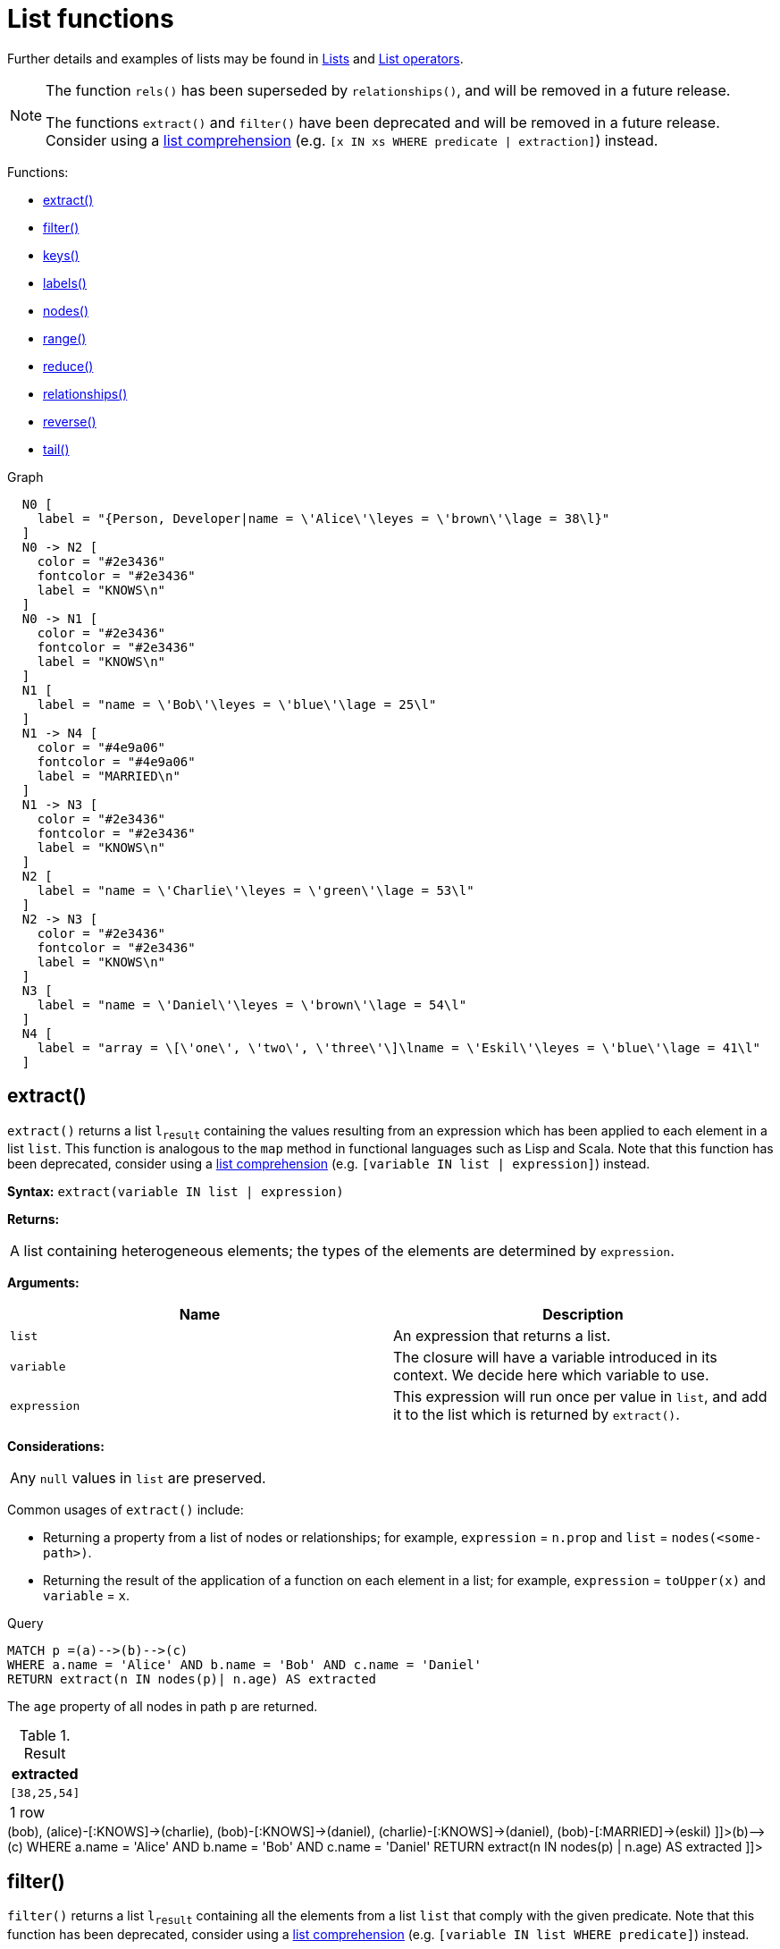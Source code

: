 [[query-functions-list]]
= List functions
:description: List functions return lists of things -- nodes in a path, and so on. 

Further details and examples of lists may be found in xref:syntax/lists.adoc[Lists] and xref:syntax/operators.adoc#query-operators-list[List operators].

[NOTE]
====
The function `rels()` has been superseded by `relationships()`, and will be removed in a future release.

The functions `extract()` and `filter()` have been deprecated and will be removed in a future release. Consider using a xref:syntax/lists.adoc#cypher-list-comprehension[list comprehension] (e.g. `[x IN xs WHERE predicate | extraction]`) instead.


====

Functions:

* xref:functions/list.adoc#functions-extract[extract()]
* xref:functions/list.adoc#functions-filter[filter()]
* xref:functions/list.adoc#functions-keys[keys()]
* xref:functions/list.adoc#functions-labels[labels()]
* xref:functions/list.adoc#functions-nodes[nodes()]
* xref:functions/list.adoc#functions-range[range()]
* xref:functions/list.adoc#functions-reduce[reduce()]
* xref:functions/list.adoc#functions-relationships[relationships()]
* xref:functions/list.adoc#functions-reverse-list[reverse()]
* xref:functions/list.adoc#functions-tail[tail()]

.Graph
["dot", "List functions-1.svg", "neoviz", ""]
----
  N0 [
    label = "{Person, Developer|name = \'Alice\'\leyes = \'brown\'\lage = 38\l}"
  ]
  N0 -> N2 [
    color = "#2e3436"
    fontcolor = "#2e3436"
    label = "KNOWS\n"
  ]
  N0 -> N1 [
    color = "#2e3436"
    fontcolor = "#2e3436"
    label = "KNOWS\n"
  ]
  N1 [
    label = "name = \'Bob\'\leyes = \'blue\'\lage = 25\l"
  ]
  N1 -> N4 [
    color = "#4e9a06"
    fontcolor = "#4e9a06"
    label = "MARRIED\n"
  ]
  N1 -> N3 [
    color = "#2e3436"
    fontcolor = "#2e3436"
    label = "KNOWS\n"
  ]
  N2 [
    label = "name = \'Charlie\'\leyes = \'green\'\lage = 53\l"
  ]
  N2 -> N3 [
    color = "#2e3436"
    fontcolor = "#2e3436"
    label = "KNOWS\n"
  ]
  N3 [
    label = "name = \'Daniel\'\leyes = \'brown\'\lage = 54\l"
  ]
  N4 [
    label = "array = \[\'one\', \'two\', \'three\'\]\lname = \'Eskil\'\leyes = \'blue\'\lage = 41\l"
  ]

----
 

[role=deprecated]

[[functions-extract]]
== extract()

`extract()` returns a list `l~result~` containing the values resulting from an expression which has been applied to each element in a list `list`.
This function is analogous to the `map` method in functional languages such as Lisp and Scala. Note that this function has been deprecated, consider using a xref:syntax/lists.adoc#cypher-list-comprehension[list comprehension] (e.g. `[variable IN list | expression]`) instead.

*Syntax:* `extract(variable IN list | expression)`

*Returns:*
|===
|
A list containing heterogeneous elements; the types of the elements are determined by `expression`.
|===


*Arguments:*
[options="header"]
|===
| Name | Description
| `list` | An expression that returns a list.
| `variable` | The closure will have a variable introduced in its context. We decide here which variable to use.
| `expression` | This expression will run once per value in `list`, and add it to the list which is returned by `extract()`.
|===


*Considerations:*
|===
|Any `null` values in `list` are preserved.
|===


Common usages of `extract()` include:

* Returning a property from a list of nodes or relationships; for example, `expression` = `n.prop` and `list` = `nodes(<some-path>)`.
* Returning the result of the application of a function on each element in a list; for example, `expression` = `toUpper(x)` and `variable` = `x`.


.Query
[source, cypher]
----
MATCH p =(a)-->(b)-->(c)
WHERE a.name = 'Alice' AND b.name = 'Bob' AND c.name = 'Daniel'
RETURN extract(n IN nodes(p)| n.age) AS extracted
----

The `age` property of all nodes in path `p` are returned.

.Result
[role="queryresult",options="header,footer",cols="1*<m"]
|===
| +extracted+
| +[38,25,54]+
1+d|1 row
|===

ifndef::nonhtmloutput[]
[subs="none"]
++++
<formalpara role="cypherconsole">
<title>Try this query live</title>
<para><database><![CDATA[
CREATE (alice:Person:Developer {name:'Alice', age: 38, eyes: 'brown'}),
       (bob {name: 'Bob', age: 25, eyes: 'blue'}),
       (charlie {name: 'Charlie', age: 53, eyes: 'green'}),
       (daniel {name: 'Daniel', age: 54, eyes: 'brown'}),
       (eskil {name: 'Eskil', age: 41, eyes: 'blue', array: ['one', 'two', 'three']}),

       (alice)-[:KNOWS]->(bob),
       (alice)-[:KNOWS]->(charlie),
       (bob)-[:KNOWS]->(daniel),
       (charlie)-[:KNOWS]->(daniel),
       (bob)-[:MARRIED]->(eskil)

]]></database><command><![CDATA[
MATCH p = (a)-->(b)-->(c)
WHERE a.name = 'Alice' AND b.name = 'Bob' AND c.name = 'Daniel'
RETURN extract(n IN nodes(p) | n.age) AS extracted
]]></command></para></formalpara>
++++
endif::nonhtmloutput[]

[role=deprecated]

[[functions-filter]]
== filter()

`filter()` returns a list `l~result~` containing all the elements from a list `list` that comply with the given predicate. Note that this function has been deprecated, consider using a xref:syntax/lists.adoc#cypher-list-comprehension[list comprehension] (e.g. `[variable IN list WHERE predicate]`) instead.

*Syntax:* `filter(variable IN list WHERE predicate)`

*Returns:*
|===
|
A list containing heterogeneous elements; the types of the elements are determined by the elements in `list`.
|===


*Arguments:*
[options="header"]
|===
| Name | Description
| `list` | An expression that returns a list.
| `variable` | This is the variable that can be used from the predicate.
| `predicate` | A predicate that is tested against all elements in `list`.
|===


.Query
[source, cypher]
----
MATCH (a)
WHERE a.name = 'Eskil'
RETURN a.array, filter(x IN a.array WHERE size(x)= 3)
----

The property named `array` and a list of all values having size *'3'* are returned.

.Result
[role="queryresult",options="header,footer",cols="2*<m"]
|===
| +a.array+ | +filter(x IN a.array WHERE size(x)= 3)+
| +["one","two","three"]+ | +["one","two"]+
2+d|1 row
|===

ifndef::nonhtmloutput[]
[subs="none"]
++++
<formalpara role="cypherconsole">
<title>Try this query live</title>
<para><database><![CDATA[
CREATE (alice:Person:Developer {name:'Alice', age: 38, eyes: 'brown'}),
       (bob {name: 'Bob', age: 25, eyes: 'blue'}),
       (charlie {name: 'Charlie', age: 53, eyes: 'green'}),
       (daniel {name: 'Daniel', age: 54, eyes: 'brown'}),
       (eskil {name: 'Eskil', age: 41, eyes: 'blue', array: ['one', 'two', 'three']}),

       (alice)-[:KNOWS]->(bob),
       (alice)-[:KNOWS]->(charlie),
       (bob)-[:KNOWS]->(daniel),
       (charlie)-[:KNOWS]->(daniel),
       (bob)-[:MARRIED]->(eskil)

]]></database><command><![CDATA[
MATCH (a)
WHERE a.name = 'Eskil'
RETURN a.array, filter(x IN a.array WHERE size(x)= 3)
]]></command></para></formalpara>
++++
endif::nonhtmloutput[]

[[functions-keys]]
== keys()

`keys` returns a list containing the string representations for all the property names of a node, relationship, or map.

*Syntax:* `keys(expression)`

*Returns:*
|===
|
A list containing String elements.
|===


*Arguments:*
[options="header"]
|===
| Name | Description
| `expression` | An expression that returns a node, a relationship, or a map.
|===


*Considerations:*
|===
|`keys(null)` returns `null`.
|===


.Query
[source, cypher]
----
MATCH (a)
WHERE a.name = 'Alice'
RETURN keys(a)
----

A list containing the names of all the properties on the node bound to `a` is returned.

.Result
[role="queryresult",options="header,footer",cols="1*<m"]
|===
| +keys(a)+
| +["name","eyes","age"]+
1+d|1 row
|===

ifndef::nonhtmloutput[]
[subs="none"]
++++
<formalpara role="cypherconsole">
<title>Try this query live</title>
<para><database><![CDATA[
CREATE (alice:Person:Developer {name:'Alice', age: 38, eyes: 'brown'}),
       (bob {name: 'Bob', age: 25, eyes: 'blue'}),
       (charlie {name: 'Charlie', age: 53, eyes: 'green'}),
       (daniel {name: 'Daniel', age: 54, eyes: 'brown'}),
       (eskil {name: 'Eskil', age: 41, eyes: 'blue', array: ['one', 'two', 'three']}),

       (alice)-[:KNOWS]->(bob),
       (alice)-[:KNOWS]->(charlie),
       (bob)-[:KNOWS]->(daniel),
       (charlie)-[:KNOWS]->(daniel),
       (bob)-[:MARRIED]->(eskil)

]]></database><command><![CDATA[
MATCH (a) WHERE a.name = 'Alice'
RETURN keys(a)
]]></command></para></formalpara>
++++
endif::nonhtmloutput[]

[[functions-labels]]
== labels()

`labels` returns a list containing the string representations for all the labels of a node.

*Syntax:* `labels(node)`

*Returns:*
|===
|
A list containing String elements.
|===


*Arguments:*
[options="header"]
|===
| Name | Description
| `node` | An expression that returns a single node.
|===


*Considerations:*
|===
|`labels(null)` returns `null`.
|===


.Query
[source, cypher]
----
MATCH (a)
WHERE a.name = 'Alice'
RETURN labels(a)
----

A list containing all the labels of the node bound to `a` is returned.

.Result
[role="queryresult",options="header,footer",cols="1*<m"]
|===
| +labels(a)+
| +["Person","Developer"]+
1+d|1 row
|===

ifndef::nonhtmloutput[]
[subs="none"]
++++
<formalpara role="cypherconsole">
<title>Try this query live</title>
<para><database><![CDATA[
CREATE (alice:Person:Developer {name:'Alice', age: 38, eyes: 'brown'}),
       (bob {name: 'Bob', age: 25, eyes: 'blue'}),
       (charlie {name: 'Charlie', age: 53, eyes: 'green'}),
       (daniel {name: 'Daniel', age: 54, eyes: 'brown'}),
       (eskil {name: 'Eskil', age: 41, eyes: 'blue', array: ['one', 'two', 'three']}),

       (alice)-[:KNOWS]->(bob),
       (alice)-[:KNOWS]->(charlie),
       (bob)-[:KNOWS]->(daniel),
       (charlie)-[:KNOWS]->(daniel),
       (bob)-[:MARRIED]->(eskil)

]]></database><command><![CDATA[
MATCH (a) WHERE a.name = 'Alice'
RETURN labels(a)
]]></command></para></formalpara>
++++
endif::nonhtmloutput[]

[[functions-nodes]]
== nodes()

`nodes()` returns a list containing all the nodes in a path.

*Syntax:* `nodes(path)`

*Returns:*
|===
|
A list containing Node elements.
|===


*Arguments:*
[options="header"]
|===
| Name | Description
| `path` | An expression that returns a path.
|===


*Considerations:*
|===
|`nodes(null)` returns `null`.
|===


.Query
[source, cypher]
----
MATCH p =(a)-->(b)-->(c)
WHERE a.name = 'Alice' AND c.name = 'Eskil'
RETURN nodes(p)
----

A list containing all the nodes in the path `p` is returned.

.Result
[role="queryresult",options="header,footer",cols="1*<m"]
|===
| +nodes(p)+
| +[Node[0]{name:"Alice",eyes:"brown",age:38},Node[1]{name:"Bob",eyes:"blue",age:25},Node[4]{array:["one","two","three"],name:"Eskil",eyes:"blue",age:41}]+
1+d|1 row
|===

ifndef::nonhtmloutput[]
[subs="none"]
++++
<formalpara role="cypherconsole">
<title>Try this query live</title>
<para><database><![CDATA[
CREATE (alice:Person:Developer {name:'Alice', age: 38, eyes: 'brown'}),
       (bob {name: 'Bob', age: 25, eyes: 'blue'}),
       (charlie {name: 'Charlie', age: 53, eyes: 'green'}),
       (daniel {name: 'Daniel', age: 54, eyes: 'brown'}),
       (eskil {name: 'Eskil', age: 41, eyes: 'blue', array: ['one', 'two', 'three']}),

       (alice)-[:KNOWS]->(bob),
       (alice)-[:KNOWS]->(charlie),
       (bob)-[:KNOWS]->(daniel),
       (charlie)-[:KNOWS]->(daniel),
       (bob)-[:MARRIED]->(eskil)

]]></database><command><![CDATA[
MATCH p = (a)-->(b)-->(c)
WHERE a.name = 'Alice' AND c.name = 'Eskil'
RETURN nodes(p)
]]></command></para></formalpara>
++++
endif::nonhtmloutput[]

[[functions-range]]
== range()

`range()` returns a list comprising all integer values within a range bounded by a start value `start` and end value `end`, where the difference `step` between any two consecutive values is constant; i.e. an arithmetic progression.
The range is inclusive, and the arithmetic progression will therefore always contain `start` and -- depending on the values of `start`, `step` and `end` -- `end`.

*Syntax:* `range(start, end [, step])`

*Returns:*
|===
|
A list of Integer elements.
|===


*Arguments:*
[options="header"]
|===
| Name | Description
| `start` | An expression that returns an integer value.
| `end` | An expression that returns an integer value.
| `step` | A numeric expression defining the difference between any two consecutive values, with a default of `1`.
|===


.Query
[source, cypher]
----
RETURN range(0, 10), range(2, 18, 3)
----

Two lists of numbers in the given ranges are returned.

.Result
[role="queryresult",options="header,footer",cols="2*<m"]
|===
| +range(0, 10)+ | +range(2, 18, 3)+
| +[0,1,2,3,4,5,6,7,8,9,10]+ | +[2,5,8,11,14,17]+
2+d|1 row
|===

ifndef::nonhtmloutput[]
[subs="none"]
++++
<formalpara role="cypherconsole">
<title>Try this query live</title>
<para><database><![CDATA[
CREATE (alice:Person:Developer {name:'Alice', age: 38, eyes: 'brown'}),
       (bob {name: 'Bob', age: 25, eyes: 'blue'}),
       (charlie {name: 'Charlie', age: 53, eyes: 'green'}),
       (daniel {name: 'Daniel', age: 54, eyes: 'brown'}),
       (eskil {name: 'Eskil', age: 41, eyes: 'blue', array: ['one', 'two', 'three']}),

       (alice)-[:KNOWS]->(bob),
       (alice)-[:KNOWS]->(charlie),
       (bob)-[:KNOWS]->(daniel),
       (charlie)-[:KNOWS]->(daniel),
       (bob)-[:MARRIED]->(eskil)

]]></database><command><![CDATA[
RETURN range(0, 10), range(2, 18, 3)
]]></command></para></formalpara>
++++
endif::nonhtmloutput[]

[[functions-reduce]]
== reduce()

`reduce()` returns the value resulting from the application of an expression on each successive element in a list in conjunction with the result of the computation thus far.
           This function will iterate through each element `e` in the given list, run the expression on `e` -- taking into account the current partial result -- and store the new partial result in the accumulator.
           This function is analogous to the `fold` or `reduce` method in functional languages such as Lisp and Scala.

*Syntax:* `reduce(accumulator = initial, variable IN list | expression)`

*Returns:*
|===
|
The type of the value returned depends on the arguments provided, along with the semantics of `expression`.
|===


*Arguments:*
[options="header"]
|===
| Name | Description
| `accumulator` | A variable that will hold the result and the partial results as the list is iterated.
| `initial` | An expression that runs once to give a starting value to the accumulator.
| `list` | An expression that returns a list.
| `variable` | The closure will have a variable introduced in its context. We decide here which variable to use.
| `expression` | This expression will run once per value in the list, and produce the result value.
|===


.Query
[source, cypher]
----
MATCH p =(a)-->(b)-->(c)
WHERE a.name = 'Alice' AND b.name = 'Bob' AND c.name = 'Daniel'
RETURN reduce(totalAge = 0, n IN nodes(p)| totalAge + n.age) AS reduction
----

The `age` property of all nodes in the path are summed and returned as a single value.

.Result
[role="queryresult",options="header,footer",cols="1*<m"]
|===
| +reduction+
| +117+
1+d|1 row
|===

ifndef::nonhtmloutput[]
[subs="none"]
++++
<formalpara role="cypherconsole">
<title>Try this query live</title>
<para><database><![CDATA[
CREATE (alice:Person:Developer {name:'Alice', age: 38, eyes: 'brown'}),
       (bob {name: 'Bob', age: 25, eyes: 'blue'}),
       (charlie {name: 'Charlie', age: 53, eyes: 'green'}),
       (daniel {name: 'Daniel', age: 54, eyes: 'brown'}),
       (eskil {name: 'Eskil', age: 41, eyes: 'blue', array: ['one', 'two', 'three']}),

       (alice)-[:KNOWS]->(bob),
       (alice)-[:KNOWS]->(charlie),
       (bob)-[:KNOWS]->(daniel),
       (charlie)-[:KNOWS]->(daniel),
       (bob)-[:MARRIED]->(eskil)

]]></database><command><![CDATA[
MATCH p = (a)-->(b)-->(c)
WHERE a.name = 'Alice' AND b.name = 'Bob' AND c.name = 'Daniel'
RETURN reduce(totalAge = 0, n IN nodes(p) | totalAge + n.age) AS reduction
]]></command></para></formalpara>
++++
endif::nonhtmloutput[]

[[functions-relationships]]
== relationships()

`relationships()` returns a list containing all the relationships in a path.

*Syntax:* `relationships(path)`

*Returns:*
|===
|
A list containing Relationship elements.
|===


*Arguments:*
[options="header"]
|===
| Name | Description
| `path` | An expression that returns a path.
|===


*Considerations:*
|===
|`relationships(null)` returns `null`.
|===


.Query
[source, cypher]
----
MATCH p =(a)-->(b)-->(c)
WHERE a.name = 'Alice' AND c.name = 'Eskil'
RETURN relationships(p)
----

A list containing all the relationships in the path `p` is returned.

.Result
[role="queryresult",options="header,footer",cols="1*<m"]
|===
| +relationships(p)+
| +[:KNOWS[0]{},:MARRIED[4]{}]+
1+d|1 row
|===

ifndef::nonhtmloutput[]
[subs="none"]
++++
<formalpara role="cypherconsole">
<title>Try this query live</title>
<para><database><![CDATA[
CREATE (alice:Person:Developer {name:'Alice', age: 38, eyes: 'brown'}),
       (bob {name: 'Bob', age: 25, eyes: 'blue'}),
       (charlie {name: 'Charlie', age: 53, eyes: 'green'}),
       (daniel {name: 'Daniel', age: 54, eyes: 'brown'}),
       (eskil {name: 'Eskil', age: 41, eyes: 'blue', array: ['one', 'two', 'three']}),

       (alice)-[:KNOWS]->(bob),
       (alice)-[:KNOWS]->(charlie),
       (bob)-[:KNOWS]->(daniel),
       (charlie)-[:KNOWS]->(daniel),
       (bob)-[:MARRIED]->(eskil)

]]></database><command><![CDATA[
MATCH p = (a)-->(b)-->(c)
WHERE a.name = 'Alice' AND c.name = 'Eskil'
RETURN relationships(p)
]]></command></para></formalpara>
++++
endif::nonhtmloutput[]

[[functions-reverse-list]]
== reverse()

`reverse()` returns a list in which the order of all elements in the original list have been reversed.

*Syntax:* `reverse(original)`

*Returns:*
|===
|
A list containing homogeneous or heterogeneous elements; the types of the elements are determined by the elements within `original`.
|===


*Arguments:*
[options="header"]
|===
| Name | Description
| `original` | An expression that returns a list.
|===


*Considerations:*
|===
|Any `null` element in `original` is preserved.
|===


.Query
[source, cypher]
----
WITH [4923,'abc',521, NULL , 487] AS ids
RETURN reverse(ids)
----

.Result
[role="queryresult",options="header,footer",cols="1*<m"]
|===
| +reverse(ids)+
| +[487,<null>,521,"abc",4923]+
1+d|1 row
|===

ifndef::nonhtmloutput[]
[subs="none"]
++++
<formalpara role="cypherconsole">
<title>Try this query live</title>
<para><database><![CDATA[
CREATE (alice:Person:Developer {name:'Alice', age: 38, eyes: 'brown'}),
       (bob {name: 'Bob', age: 25, eyes: 'blue'}),
       (charlie {name: 'Charlie', age: 53, eyes: 'green'}),
       (daniel {name: 'Daniel', age: 54, eyes: 'brown'}),
       (eskil {name: 'Eskil', age: 41, eyes: 'blue', array: ['one', 'two', 'three']}),

       (alice)-[:KNOWS]->(bob),
       (alice)-[:KNOWS]->(charlie),
       (bob)-[:KNOWS]->(daniel),
       (charlie)-[:KNOWS]->(daniel),
       (bob)-[:MARRIED]->(eskil)

]]></database><command><![CDATA[
WITH [4923,'abc',521, null, 487] AS ids
RETURN reverse(ids)
]]></command></para></formalpara>
++++
endif::nonhtmloutput[]

[[functions-tail]]
== tail()

`tail()` returns a list `l~result~` containing all the elements, excluding the first one, from a list `list`.

*Syntax:* `tail(list)`

*Returns:*
|===
|
A list containing heterogeneous elements; the types of the elements are determined by the elements in `list`.
|===


*Arguments:*
[options="header"]
|===
| Name | Description
| `list` | An expression that returns a list.
|===


.Query
[source, cypher]
----
MATCH (a)
WHERE a.name = 'Eskil'
RETURN a.array, tail(a.array)
----

The property named `array` and a list comprising all but the first element of the `array` property are returned.

.Result
[role="queryresult",options="header,footer",cols="2*<m"]
|===
| +a.array+ | +tail(a.array)+
| +["one","two","three"]+ | +["two","three"]+
2+d|1 row
|===

ifndef::nonhtmloutput[]
[subs="none"]
++++
<formalpara role="cypherconsole">
<title>Try this query live</title>
<para><database><![CDATA[
CREATE (alice:Person:Developer {name:'Alice', age: 38, eyes: 'brown'}),
       (bob {name: 'Bob', age: 25, eyes: 'blue'}),
       (charlie {name: 'Charlie', age: 53, eyes: 'green'}),
       (daniel {name: 'Daniel', age: 54, eyes: 'brown'}),
       (eskil {name: 'Eskil', age: 41, eyes: 'blue', array: ['one', 'two', 'three']}),

       (alice)-[:KNOWS]->(bob),
       (alice)-[:KNOWS]->(charlie),
       (bob)-[:KNOWS]->(daniel),
       (charlie)-[:KNOWS]->(daniel),
       (bob)-[:MARRIED]->(eskil)

]]></database><command><![CDATA[
MATCH (a) WHERE a.name = 'Eskil'
RETURN a.array, tail(a.array)
]]></command></para></formalpara>
++++
endif::nonhtmloutput[]

